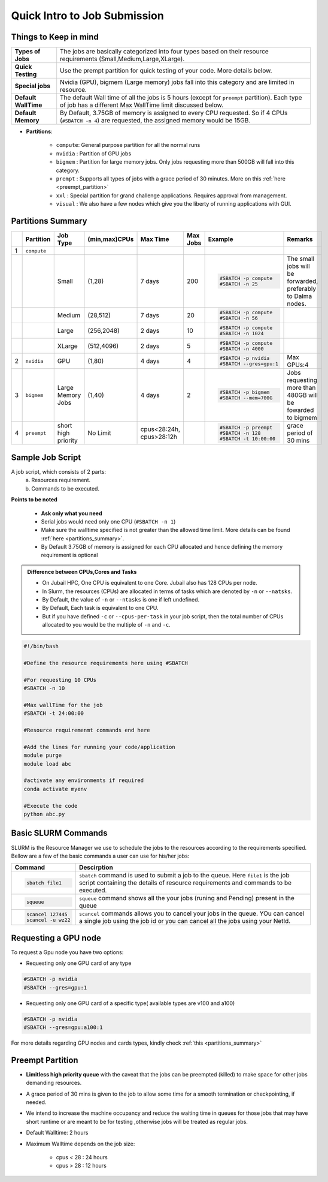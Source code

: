 Quick Intro to Job Submission
=============================

Things to Keep in mind
----------------------

.. list-table::
	:widths: auto
	
	* - **Types of Jobs**
	  - The jobs are basically categorized into four types based on their resource requirements (Small,Medium,Large,XLarge).
	* - **Quick Testing**
	  - Use the prempt partition for quick testing of your code. More details below.
	* - **Special jobs**
	  - Nvidia (GPU), bigmem (Large memory) jobs fall into this category and are limited in resource.
	* - **Default WallTime**
	  - The default Wall time of all the jobs is 5 hours (except for ``preempt`` partition). Each type of job has a different Max WallTime limit discussed below.
	* - **Default Memory**
	  - By Default, 3.75GB of memory is assigned to every CPU requested. So if 4 CPUs (``#SBATCH -n 4``) are requested, the assigned memory would be 15GB.
	
- **Partitions**:

	- ``compute``: General purpose partition for all the normal runs
	- ``nvidia`` : Partition of GPU jobs
	- ``bigmem`` : Partition for large memory jobs. Only jobs requesting more than 500GB will fall into this category.
	- ``prempt`` : Supports all types of jobs with a grace period of 30 minutes. More on this :ref:`here <preempt_partition>`
	- ``xxl``    : Special partition for grand challenge applications. Requires approval from management.
	- ``visual`` : We also have a few nodes which give you the liberty of running applications with GUI.

.. _partitions_summary:	
	
Partitions Summary
------------------


.. list-table:: 
	:widths: auto 
	:header-rows: 1

	*	- 
		- Partition
		- Job Type
		- (min,max)CPUs
		- Max Time
		- Max Jobs
		- Example
		- Remarks
	*	- 1
		- ``compute``
		- 
		-
		-
		-
		-
		-
	*	- 
		- 
		- Small
		- (1,28)
		- 7 days
		- 200
		- 
			.. code-block:: bash

				#SBATCH -p compute
				#SBATCH -n 25
		
			

		- The small jobs will be forwarded, preferably to Dalma nodes.
	*	- 
		- 
		- Medium	
		- (28,512)
		- 7 days
		- 20
		- 
			.. code-block:: bash

				#SBATCH -p compute
				#SBATCH -n 56
		- 
	*	- 
		- 
		- Large
		- (256,2048) 
		- 2 days
		- 10
		- 
			.. code-block:: bash

				#SBATCH -p compute
				#SBATCH -n 1024
		- 
	*	- 
		- 
		- XLarge
		- (512,4096) 
		- 2 days
		- 5
		- 
			.. code-block:: bash

				#SBATCH -p compute
				#SBATCH -n 4000

		-
	*	- 2
		- ``nvidia``
		- GPU
		- (1,80)
		- 4 days
		- 4
		- 
			.. code-block:: bash

				#SBATCH -p nvidia
				#SBATCH --gres=gpu:1


		- Max GPUs:4
	*	- 3
		- ``bigmem``
		- Large Memory Jobs
		- (1,40)
		- 4 days
		- 2
		- 
			.. code-block:: bash

				#SBATCH -p bigmem
				#SBATCH --mem=700G

		- Jobs requesting more than 480GB will be fowarded to bigmem
	*	- 4
		- ``preempt``
		- short high priority
		- No Limit
		- cpus<28:24h, cpus>28:12h
		-
		- 
			.. code-block:: bash

				#SBATCH -p preempt
				#SBATCH -n 128
				#SBATCH -t 10:00:00
          		 
				
				
				
		- grace period of 30 mins
    	
    	
Sample Job Script
------------------

A job script, which consists of 2 parts:
	a. Resources requirement.
	b. Commands to be executed.

**Points to be noted**

	- **Ask only what you need**
	- Serial jobs would need only one CPU (``#SBATCH -n 1``)
	- Make sure the walltime specified is not greater than the allowed time limit. More details can be found :ref:`here <partitions_summary>`.
	- By Default 3.75GB of memory is assigned for each CPU allocated and hence defining the memory requirement is optional  
	
.. admonition:: Difference between CPUs,Cores and Tasks

	- On Jubail HPC, One CPU is equivalent to one Core. Jubail also has 128 CPUs per node.
	- In Slurm, the resources (CPUs) are allocated in terms of tasks which are denoted by ``-n`` or ``--natsks``. 
	- By Default, the value of ``-n`` or ``--ntasks`` is one if left undefined.
	- By Default, Each task is equivalent to one CPU.
	- But if you have defined ``-c`` or ``--cpus-per-task`` in your job script, then the total number of CPUs allocated to you would be the multiple of ``-n`` and ``-c``.
	    
.. code-block:: bash

 #!/bin/bash

 #Define the resource requirements here using #SBATCH

 #For requesting 10 CPUs
 #SBATCH -n 10

 #Max wallTime for the job
 #SBATCH -t 24:00:00  	

 #Resource requiremenmt commands end here

 #Add the lines for running your code/application
 module purge
 module load abc

 #activate any environments if required
 conda activate myenv

 #Execute the code
 python abc.py
   

Basic SLURM Commands
--------------------

SLURM is the Resource Manager we use to schedule the jobs to the resources according to the requirements specified. Bellow are
a few of the basic commands a user can use for his/her jobs:

.. list-table:: 
        :widths: auto 
        :header-rows: 1

        *       - **Command**
                - **Descirption**
        *       - 
                        .. code-block:: bash
                                
                             sbatch file1

                - ``sbatch`` command is used to submit a job to the queue. Here ``file1`` is the job script
                  containing the details of resource requirements and commands to be executed.
        *       - 
                        .. code-block:: bash
                                
                                squeue

                - ``squeue`` command shows all the your jobs (runing and Pending) present in the queue
        *       - 
                        .. code-block:: bash

                                scancel 127445
                                scancel -u wz22

                - ``scancel`` commands allows you to cancel your jobs in the queue. YOu can cancel a single job using the job id
                  or you can cancel all the jobs using your NetId.

 
 
 
 
Requesting a GPU node
---------------------
To request a Gpu node you have two options:

* Requesting only one GPU card of any type
	    
.. code-block:: bash

	#SBATCH -p nvidia
	#SBATCH --gres=gpu:1

* Requesting only one GPU card of a specific type( available types are v100 and a100)
	    
.. code-block:: bash

	#SBATCH -p nvidia
	#SBATCH --gres=gpu:a100:1

For more details regarding GPU nodes and cards types, kindly check :ref:`this <partitions_summary>`

.. _preempt_partition:
   
Preempt Partition
-----------------

- **Limitless high priority queue** with the caveat that the jobs can be preempted (killed) to make space for other jobs demanding resources.
- A grace period of 30 mins is given to the job to allow some time for a smooth termination or checkpointing, if needed.
- We intend to increase the machine occupancy and reduce the waiting time in queues for those jobs that may have short runtime or are meant to be for testing ,otherwise jobs will be treated as regular jobs.
- Default Walltime: 2 hours
- Maximum Walltime depends on the job size:
	
	- cpus < 28 : 24 hours
	- cpus > 28 : 12 hours
 


 	
